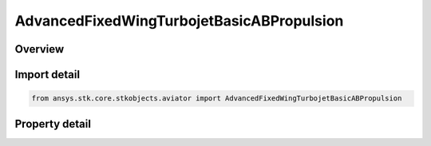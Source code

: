 AdvancedFixedWingTurbojetBasicABPropulsion
==========================================

.. py:class:: ansys.stk.core.stkobjects.aviator.AdvancedFixedWingTurbojetBasicABPropulsion

   Class defining the Turbojet - Basic w/AB (Thermodynamic model) powerplant in the Advanced Fixed Wing Tool.

.. py:currentmodule:: AdvancedFixedWingTurbojetBasicABPropulsion

Overview
--------

.. tab-set::

    .. tab-item:: Properties
        
        .. list-table::
            :header-rows: 0
            :widths: auto

            * - :py:attr:`~ansys.stk.core.stkobjects.aviator.AdvancedFixedWingTurbojetBasicABPropulsion.can_use_afterburner`
              - Opt whether the engine has an afterburner.
            * - :py:attr:`~ansys.stk.core.stkobjects.aviator.AdvancedFixedWingTurbojetBasicABPropulsion.design_altitude`
              - Gets or sets the altitude design point of the engine.
            * - :py:attr:`~ansys.stk.core.stkobjects.aviator.AdvancedFixedWingTurbojetBasicABPropulsion.design_mach`
              - Gets or sets the mach number design point of the engine.
            * - :py:attr:`~ansys.stk.core.stkobjects.aviator.AdvancedFixedWingTurbojetBasicABPropulsion.design_thrust`
              - Gets or sets the thrust design point of the engine.
            * - :py:attr:`~ansys.stk.core.stkobjects.aviator.AdvancedFixedWingTurbojetBasicABPropulsion.afterburner_on`
              - Opt whether to specify the design point with the afterburner on.
            * - :py:attr:`~ansys.stk.core.stkobjects.aviator.AdvancedFixedWingTurbojetBasicABPropulsion.max_compression_temp`
              - Gets or sets the maximum temperature at the compressor stage.
            * - :py:attr:`~ansys.stk.core.stkobjects.aviator.AdvancedFixedWingTurbojetBasicABPropulsion.max_burner_temp`
              - Gets or sets the maximum temperature at the combustion stage.
            * - :py:attr:`~ansys.stk.core.stkobjects.aviator.AdvancedFixedWingTurbojetBasicABPropulsion.max_afterburner_temp`
              - Gets or sets the maximum temperature at the afterburner.
            * - :py:attr:`~ansys.stk.core.stkobjects.aviator.AdvancedFixedWingTurbojetBasicABPropulsion.hpc_pressure_ratio`
              - Gets or sets the pressure ratio of the high-pressure compressor.
            * - :py:attr:`~ansys.stk.core.stkobjects.aviator.AdvancedFixedWingTurbojetBasicABPropulsion.lpc_pressure_ratio`
              - Gets or sets the pressure ratio of the low-pressure compressor.
            * - :py:attr:`~ansys.stk.core.stkobjects.aviator.AdvancedFixedWingTurbojetBasicABPropulsion.efficiencies_and_losses`
              - Get the jet engine's propulsion efficiencies and losses.
            * - :py:attr:`~ansys.stk.core.stkobjects.aviator.AdvancedFixedWingTurbojetBasicABPropulsion.fuel_type`
              - Gets or sets the jet engine's fuel type.
            * - :py:attr:`~ansys.stk.core.stkobjects.aviator.AdvancedFixedWingTurbojetBasicABPropulsion.fuel_mode_as_afprop`
              - Get the interface for a Kerosene - AFPROP fuel mode.
            * - :py:attr:`~ansys.stk.core.stkobjects.aviator.AdvancedFixedWingTurbojetBasicABPropulsion.fuel_mode_as_cea`
              - Get the interface for a Kerosene - CEA fuel mode.



Import detail
-------------

.. code-block:: python

    from ansys.stk.core.stkobjects.aviator import AdvancedFixedWingTurbojetBasicABPropulsion


Property detail
---------------

.. py:property:: can_use_afterburner
    :canonical: ansys.stk.core.stkobjects.aviator.AdvancedFixedWingTurbojetBasicABPropulsion.can_use_afterburner
    :type: bool

    Opt whether the engine has an afterburner.

.. py:property:: design_altitude
    :canonical: ansys.stk.core.stkobjects.aviator.AdvancedFixedWingTurbojetBasicABPropulsion.design_altitude
    :type: float

    Gets or sets the altitude design point of the engine.

.. py:property:: design_mach
    :canonical: ansys.stk.core.stkobjects.aviator.AdvancedFixedWingTurbojetBasicABPropulsion.design_mach
    :type: float

    Gets or sets the mach number design point of the engine.

.. py:property:: design_thrust
    :canonical: ansys.stk.core.stkobjects.aviator.AdvancedFixedWingTurbojetBasicABPropulsion.design_thrust
    :type: float

    Gets or sets the thrust design point of the engine.

.. py:property:: afterburner_on
    :canonical: ansys.stk.core.stkobjects.aviator.AdvancedFixedWingTurbojetBasicABPropulsion.afterburner_on
    :type: bool

    Opt whether to specify the design point with the afterburner on.

.. py:property:: max_compression_temp
    :canonical: ansys.stk.core.stkobjects.aviator.AdvancedFixedWingTurbojetBasicABPropulsion.max_compression_temp
    :type: float

    Gets or sets the maximum temperature at the compressor stage.

.. py:property:: max_burner_temp
    :canonical: ansys.stk.core.stkobjects.aviator.AdvancedFixedWingTurbojetBasicABPropulsion.max_burner_temp
    :type: float

    Gets or sets the maximum temperature at the combustion stage.

.. py:property:: max_afterburner_temp
    :canonical: ansys.stk.core.stkobjects.aviator.AdvancedFixedWingTurbojetBasicABPropulsion.max_afterburner_temp
    :type: float

    Gets or sets the maximum temperature at the afterburner.

.. py:property:: hpc_pressure_ratio
    :canonical: ansys.stk.core.stkobjects.aviator.AdvancedFixedWingTurbojetBasicABPropulsion.hpc_pressure_ratio
    :type: float

    Gets or sets the pressure ratio of the high-pressure compressor.

.. py:property:: lpc_pressure_ratio
    :canonical: ansys.stk.core.stkobjects.aviator.AdvancedFixedWingTurbojetBasicABPropulsion.lpc_pressure_ratio
    :type: float

    Gets or sets the pressure ratio of the low-pressure compressor.

.. py:property:: efficiencies_and_losses
    :canonical: ansys.stk.core.stkobjects.aviator.AdvancedFixedWingTurbojetBasicABPropulsion.efficiencies_and_losses
    :type: PropulsionEfficiencies

    Get the jet engine's propulsion efficiencies and losses.

.. py:property:: fuel_type
    :canonical: ansys.stk.core.stkobjects.aviator.AdvancedFixedWingTurbojetBasicABPropulsion.fuel_type
    :type: JET_FUEL_TYPE

    Gets or sets the jet engine's fuel type.

.. py:property:: fuel_mode_as_afprop
    :canonical: ansys.stk.core.stkobjects.aviator.AdvancedFixedWingTurbojetBasicABPropulsion.fuel_mode_as_afprop
    :type: FuelModelKeroseneAFPROP

    Get the interface for a Kerosene - AFPROP fuel mode.

.. py:property:: fuel_mode_as_cea
    :canonical: ansys.stk.core.stkobjects.aviator.AdvancedFixedWingTurbojetBasicABPropulsion.fuel_mode_as_cea
    :type: FuelModelKeroseneCEA

    Get the interface for a Kerosene - CEA fuel mode.


